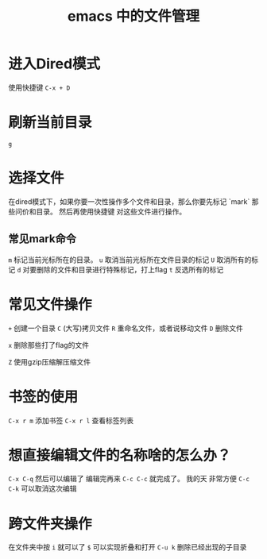 #+TITLE: emacs 中的文件管理

* 进入Dired模式
使用快捷键 =C-x + D=

* 刷新当前目录
 =g=

* 选择文件
在dired模式下，如果你要一次性操作多个文件和目录，那么你要先标记 `mark` 那些问价和目录。
然后再使用快捷键 对这些文件进行操作。
** 常见mark命令
=m= 标记当前光标所在的目录。
=u= 取消当前光标所在文件目录的标记
=U= 取消所有的标记
=d= 对要删除的文件和目录进行特殊标记，打上flag
=t= 反选所有的标记

* 常见文件操作
=+= 创建一个目录
=C= (大写)拷贝文件
=R= 重命名文件，或者说移动文件
=D= 删除文件

=x= 删除那些打了flag的文件

=Z= 使用gzip压缩解压缩文件

* 书签的使用
=C-x r m= 添加书签
=C-x r l= 查看标签列表

* 想直接编辑文件的名称啥的怎么办？
=C-x C-q= 然后可以编辑了 编辑完再来 =C-c C-c= 就完成了。
我的天 非常方便
=C-c C-k= 可以取消这次编辑

* 跨文件夹操作
在文件夹中按 =i= 就可以了
=$= 可以实现折叠和打开
=C-u k= 删除已经出现的子目录
